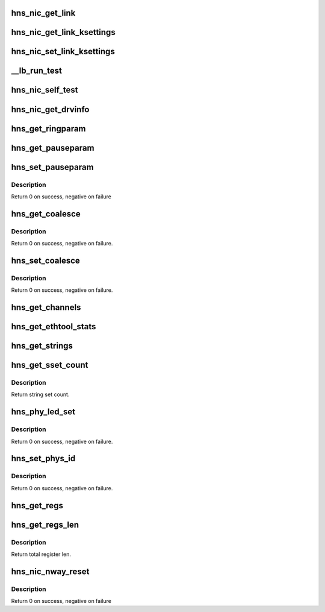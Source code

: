 .. -*- coding: utf-8; mode: rst -*-
.. src-file: drivers/net/ethernet/hisilicon/hns/hns_ethtool.c

.. _`hns_nic_get_link`:

hns_nic_get_link
================

.. c:function:: u32 hns_nic_get_link(struct net_device *net_dev)

    get current link status \ ``net_dev``\ : net_device retuen 0 - success , negative --fail

    :param struct net_device \*net_dev:
        *undescribed*

.. _`hns_nic_get_link_ksettings`:

hns_nic_get_link_ksettings
==========================

.. c:function:: int hns_nic_get_link_ksettings(struct net_device *net_dev, struct ethtool_link_ksettings *cmd)

    implement ethtool get link ksettings \ ``net_dev``\ : net_device \ ``cmd``\ : ethtool_link_ksettings retuen 0 - success , negative --fail

    :param struct net_device \*net_dev:
        *undescribed*

    :param struct ethtool_link_ksettings \*cmd:
        *undescribed*

.. _`hns_nic_set_link_ksettings`:

hns_nic_set_link_ksettings
==========================

.. c:function:: int hns_nic_set_link_ksettings(struct net_device *net_dev, const struct ethtool_link_ksettings *cmd)

    implement ethtool set link ksettings \ ``net_dev``\ : net_device \ ``cmd``\ : ethtool_link_ksettings retuen 0 - success , negative --fail

    :param struct net_device \*net_dev:
        *undescribed*

    :param const struct ethtool_link_ksettings \*cmd:
        *undescribed*

.. _`__lb_run_test`:

\__lb_run_test
==============

.. c:function:: int __lb_run_test(struct net_device *ndev, enum hnae_loop loop_mode)

    run loopback test

    :param struct net_device \*ndev:
        *undescribed*

    :param enum hnae_loop loop_mode:
        *undescribed*

.. _`hns_nic_self_test`:

hns_nic_self_test
=================

.. c:function:: void hns_nic_self_test(struct net_device *ndev, struct ethtool_test *eth_test, u64 *data)

    self test

    :param struct net_device \*ndev:
        *undescribed*

    :param struct ethtool_test \*eth_test:
        test cmd

    :param u64 \*data:
        test result

.. _`hns_nic_get_drvinfo`:

hns_nic_get_drvinfo
===================

.. c:function:: void hns_nic_get_drvinfo(struct net_device *net_dev, struct ethtool_drvinfo *drvinfo)

    get net driver info

    :param struct net_device \*net_dev:
        *undescribed*

    :param struct ethtool_drvinfo \*drvinfo:
        driver info

.. _`hns_get_ringparam`:

hns_get_ringparam
=================

.. c:function:: void hns_get_ringparam(struct net_device *net_dev, struct ethtool_ringparam *param)

    get ring parameter

    :param struct net_device \*net_dev:
        *undescribed*

    :param struct ethtool_ringparam \*param:
        ethtool parameter

.. _`hns_get_pauseparam`:

hns_get_pauseparam
==================

.. c:function:: void hns_get_pauseparam(struct net_device *net_dev, struct ethtool_pauseparam *param)

    get pause parameter

    :param struct net_device \*net_dev:
        *undescribed*

    :param struct ethtool_pauseparam \*param:
        pause parameter

.. _`hns_set_pauseparam`:

hns_set_pauseparam
==================

.. c:function:: int hns_set_pauseparam(struct net_device *net_dev, struct ethtool_pauseparam *param)

    set pause parameter

    :param struct net_device \*net_dev:
        *undescribed*

    :param struct ethtool_pauseparam \*param:
        pause parameter

.. _`hns_set_pauseparam.description`:

Description
-----------

Return 0 on success, negative on failure

.. _`hns_get_coalesce`:

hns_get_coalesce
================

.. c:function:: int hns_get_coalesce(struct net_device *net_dev, struct ethtool_coalesce *ec)

    get coalesce info.

    :param struct net_device \*net_dev:
        *undescribed*

    :param struct ethtool_coalesce \*ec:
        coalesce info.

.. _`hns_get_coalesce.description`:

Description
-----------

Return 0 on success, negative on failure.

.. _`hns_set_coalesce`:

hns_set_coalesce
================

.. c:function:: int hns_set_coalesce(struct net_device *net_dev, struct ethtool_coalesce *ec)

    set coalesce info.

    :param struct net_device \*net_dev:
        *undescribed*

    :param struct ethtool_coalesce \*ec:
        coalesce info.

.. _`hns_set_coalesce.description`:

Description
-----------

Return 0 on success, negative on failure.

.. _`hns_get_channels`:

hns_get_channels
================

.. c:function:: void hns_get_channels(struct net_device *net_dev, struct ethtool_channels *ch)

    get channel info.

    :param struct net_device \*net_dev:
        *undescribed*

    :param struct ethtool_channels \*ch:
        channel info.

.. _`hns_get_ethtool_stats`:

hns_get_ethtool_stats
=====================

.. c:function:: void hns_get_ethtool_stats(struct net_device *netdev, struct ethtool_stats *stats, u64 *data)

    get detail statistics.

    :param struct net_device \*netdev:
        *undescribed*

    :param struct ethtool_stats \*stats:
        statistics info.

    :param u64 \*data:
        statistics data.

.. _`hns_get_strings`:

hns_get_strings
===============

.. c:function:: void hns_get_strings(struct net_device *netdev, u32 stringset, u8 *data)

    Return a set of strings that describe the requested objects

    :param struct net_device \*netdev:
        *undescribed*

    :param u32 stringset:
        *undescribed*

    :param u8 \*data:
        objects data.

.. _`hns_get_sset_count`:

hns_get_sset_count
==================

.. c:function:: int hns_get_sset_count(struct net_device *netdev, int stringset)

    get string set count witch returned by nic_get_strings.

    :param struct net_device \*netdev:
        *undescribed*

    :param int stringset:
        string set index, 0: self test string; 1: statistics string.

.. _`hns_get_sset_count.description`:

Description
-----------

Return string set count.

.. _`hns_phy_led_set`:

hns_phy_led_set
===============

.. c:function:: int hns_phy_led_set(struct net_device *netdev, int value)

    set phy LED status.

    :param struct net_device \*netdev:
        *undescribed*

    :param int value:
        LED state.

.. _`hns_phy_led_set.description`:

Description
-----------

Return 0 on success, negative on failure.

.. _`hns_set_phys_id`:

hns_set_phys_id
===============

.. c:function:: int hns_set_phys_id(struct net_device *netdev, enum ethtool_phys_id_state state)

    set phy identify LED.

    :param struct net_device \*netdev:
        *undescribed*

    :param enum ethtool_phys_id_state state:
        LED state.

.. _`hns_set_phys_id.description`:

Description
-----------

Return 0 on success, negative on failure.

.. _`hns_get_regs`:

hns_get_regs
============

.. c:function:: void hns_get_regs(struct net_device *net_dev, struct ethtool_regs *cmd, void *data)

    get net device register

    :param struct net_device \*net_dev:
        *undescribed*

    :param struct ethtool_regs \*cmd:
        ethtool cmd

    :param void \*data:
        *undescribed*

.. _`hns_get_regs_len`:

hns_get_regs_len
================

.. c:function:: int hns_get_regs_len(struct net_device *net_dev)

    get total register len.

    :param struct net_device \*net_dev:
        *undescribed*

.. _`hns_get_regs_len.description`:

Description
-----------

Return total register len.

.. _`hns_nic_nway_reset`:

hns_nic_nway_reset
==================

.. c:function:: int hns_nic_nway_reset(struct net_device *netdev)

    nway reset

    :param struct net_device \*netdev:
        *undescribed*

.. _`hns_nic_nway_reset.description`:

Description
-----------

Return 0 on success, negative on failure

.. This file was automatic generated / don't edit.


